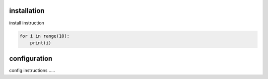 .. _tag_install:

installation
============

install instruction

.. code-block:: python

    for i in range(10):
        print(i)


.. _tag_config:

configuration
=============

config instructions .....
